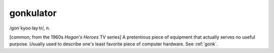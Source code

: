 .. _gonkulator:

============================================================
gonkulator
============================================================

/gon´kyoo·lay·tr/, n\.

[common; from the 1960s *Hogan's Heroes* TV series] A pretentious piece of equipment that actually serves no useful purpose.
Usually used to describe one's least favorite piece of computer hardware.
See :ref:`gonk`\.

